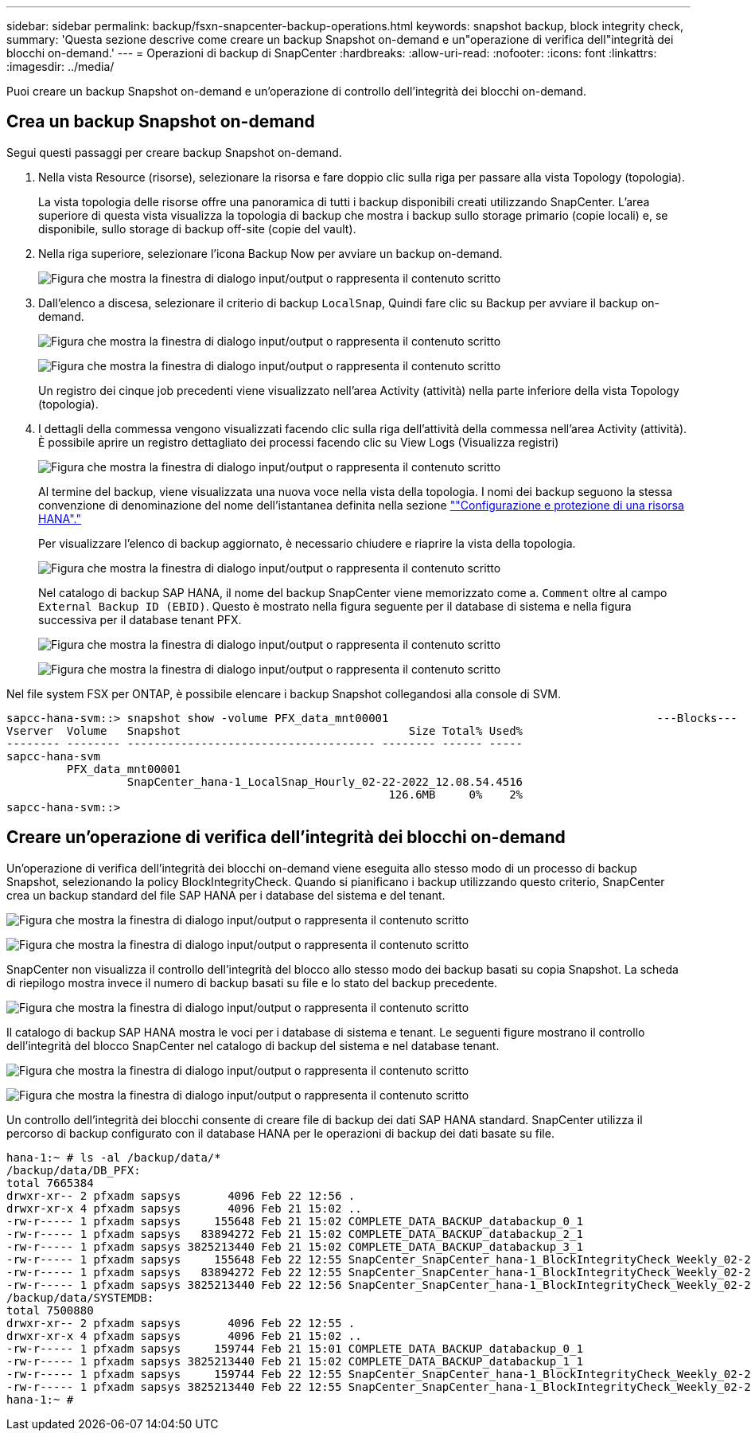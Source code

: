---
sidebar: sidebar 
permalink: backup/fsxn-snapcenter-backup-operations.html 
keywords: snapshot backup, block integrity check, 
summary: 'Questa sezione descrive come creare un backup Snapshot on-demand e un"operazione di verifica dell"integrità dei blocchi on-demand.' 
---
= Operazioni di backup di SnapCenter
:hardbreaks:
:allow-uri-read: 
:nofooter: 
:icons: font
:linkattrs: 
:imagesdir: ../media/


[role="lead"]
Puoi creare un backup Snapshot on-demand e un'operazione di controllo dell'integrità dei blocchi on-demand.



== Crea un backup Snapshot on-demand

Segui questi passaggi per creare backup Snapshot on-demand.

. Nella vista Resource (risorse), selezionare la risorsa e fare doppio clic sulla riga per passare alla vista Topology (topologia).
+
La vista topologia delle risorse offre una panoramica di tutti i backup disponibili creati utilizzando SnapCenter. L'area superiore di questa vista visualizza la topologia di backup che mostra i backup sullo storage primario (copie locali) e, se disponibile, sullo storage di backup off-site (copie del vault).

. Nella riga superiore, selezionare l'icona Backup Now per avviare un backup on-demand.
+
image:amazon-fsx-image48.png["Figura che mostra la finestra di dialogo input/output o rappresenta il contenuto scritto"]

. Dall'elenco a discesa, selezionare il criterio di backup `LocalSnap`, Quindi fare clic su Backup per avviare il backup on-demand.
+
image:amazon-fsx-image49.png["Figura che mostra la finestra di dialogo input/output o rappresenta il contenuto scritto"]

+
image:amazon-fsx-image50.png["Figura che mostra la finestra di dialogo input/output o rappresenta il contenuto scritto"]

+
Un registro dei cinque job precedenti viene visualizzato nell'area Activity (attività) nella parte inferiore della vista Topology (topologia).

. I dettagli della commessa vengono visualizzati facendo clic sulla riga dell'attività della commessa nell'area Activity (attività). È possibile aprire un registro dettagliato dei processi facendo clic su View Logs (Visualizza registri)
+
image:amazon-fsx-image51.png["Figura che mostra la finestra di dialogo input/output o rappresenta il contenuto scritto"]

+
Al termine del backup, viene visualizzata una nuova voce nella vista della topologia. I nomi dei backup seguono la stessa convenzione di denominazione del nome dell'istantanea definita nella sezione link:fsxn-snapcenter-config.html#configure-and-protect-a-hana-resource[""Configurazione e protezione di una risorsa HANA"."]

+
Per visualizzare l'elenco di backup aggiornato, è necessario chiudere e riaprire la vista della topologia.

+
image:amazon-fsx-image52.png["Figura che mostra la finestra di dialogo input/output o rappresenta il contenuto scritto"]

+
Nel catalogo di backup SAP HANA, il nome del backup SnapCenter viene memorizzato come a. `Comment` oltre al campo `External Backup ID (EBID)`. Questo è mostrato nella figura seguente per il database di sistema e nella figura successiva per il database tenant PFX.

+
image:amazon-fsx-image53.png["Figura che mostra la finestra di dialogo input/output o rappresenta il contenuto scritto"]

+
image:amazon-fsx-image54.png["Figura che mostra la finestra di dialogo input/output o rappresenta il contenuto scritto"]



Nel file system FSX per ONTAP, è possibile elencare i backup Snapshot collegandosi alla console di SVM.

....
sapcc-hana-svm::> snapshot show -volume PFX_data_mnt00001                                        ---Blocks---
Vserver  Volume   Snapshot                                  Size Total% Used%
-------- -------- ------------------------------------- -------- ------ -----
sapcc-hana-svm
         PFX_data_mnt00001
                  SnapCenter_hana-1_LocalSnap_Hourly_02-22-2022_12.08.54.4516
                                                         126.6MB     0%    2%
sapcc-hana-svm::>
....


== Creare un'operazione di verifica dell'integrità dei blocchi on-demand

Un'operazione di verifica dell'integrità dei blocchi on-demand viene eseguita allo stesso modo di un processo di backup Snapshot, selezionando la policy BlockIntegrityCheck. Quando si pianificano i backup utilizzando questo criterio, SnapCenter crea un backup standard del file SAP HANA per i database del sistema e del tenant.

image:amazon-fsx-image55.png["Figura che mostra la finestra di dialogo input/output o rappresenta il contenuto scritto"]

image:amazon-fsx-image56.png["Figura che mostra la finestra di dialogo input/output o rappresenta il contenuto scritto"]

SnapCenter non visualizza il controllo dell'integrità del blocco allo stesso modo dei backup basati su copia Snapshot. La scheda di riepilogo mostra invece il numero di backup basati su file e lo stato del backup precedente.

image:amazon-fsx-image57.png["Figura che mostra la finestra di dialogo input/output o rappresenta il contenuto scritto"]

Il catalogo di backup SAP HANA mostra le voci per i database di sistema e tenant. Le seguenti figure mostrano il controllo dell'integrità del blocco SnapCenter nel catalogo di backup del sistema e nel database tenant.

image:amazon-fsx-image58.png["Figura che mostra la finestra di dialogo input/output o rappresenta il contenuto scritto"]

image:amazon-fsx-image59.png["Figura che mostra la finestra di dialogo input/output o rappresenta il contenuto scritto"]

Un controllo dell'integrità dei blocchi consente di creare file di backup dei dati SAP HANA standard. SnapCenter utilizza il percorso di backup configurato con il database HANA per le operazioni di backup dei dati basate su file.

....
hana-1:~ # ls -al /backup/data/*
/backup/data/DB_PFX:
total 7665384
drwxr-xr-- 2 pfxadm sapsys       4096 Feb 22 12:56 .
drwxr-xr-x 4 pfxadm sapsys       4096 Feb 21 15:02 ..
-rw-r----- 1 pfxadm sapsys     155648 Feb 21 15:02 COMPLETE_DATA_BACKUP_databackup_0_1
-rw-r----- 1 pfxadm sapsys   83894272 Feb 21 15:02 COMPLETE_DATA_BACKUP_databackup_2_1
-rw-r----- 1 pfxadm sapsys 3825213440 Feb 21 15:02 COMPLETE_DATA_BACKUP_databackup_3_1
-rw-r----- 1 pfxadm sapsys     155648 Feb 22 12:55 SnapCenter_SnapCenter_hana-1_BlockIntegrityCheck_Weekly_02-22-2022_12.55.18.7966_databackup_0_1
-rw-r----- 1 pfxadm sapsys   83894272 Feb 22 12:55 SnapCenter_SnapCenter_hana-1_BlockIntegrityCheck_Weekly_02-22-2022_12.55.18.7966_databackup_2_1
-rw-r----- 1 pfxadm sapsys 3825213440 Feb 22 12:56 SnapCenter_SnapCenter_hana-1_BlockIntegrityCheck_Weekly_02-22-2022_12.55.18.7966_databackup_3_1
/backup/data/SYSTEMDB:
total 7500880
drwxr-xr-- 2 pfxadm sapsys       4096 Feb 22 12:55 .
drwxr-xr-x 4 pfxadm sapsys       4096 Feb 21 15:02 ..
-rw-r----- 1 pfxadm sapsys     159744 Feb 21 15:01 COMPLETE_DATA_BACKUP_databackup_0_1
-rw-r----- 1 pfxadm sapsys 3825213440 Feb 21 15:02 COMPLETE_DATA_BACKUP_databackup_1_1
-rw-r----- 1 pfxadm sapsys     159744 Feb 22 12:55 SnapCenter_SnapCenter_hana-1_BlockIntegrityCheck_Weekly_02-22-2022_12.55.18.7966_databackup_0_1
-rw-r----- 1 pfxadm sapsys 3825213440 Feb 22 12:55 SnapCenter_SnapCenter_hana-1_BlockIntegrityCheck_Weekly_02-22-2022_12.55.18.7966_databackup_1_1
hana-1:~ #
....